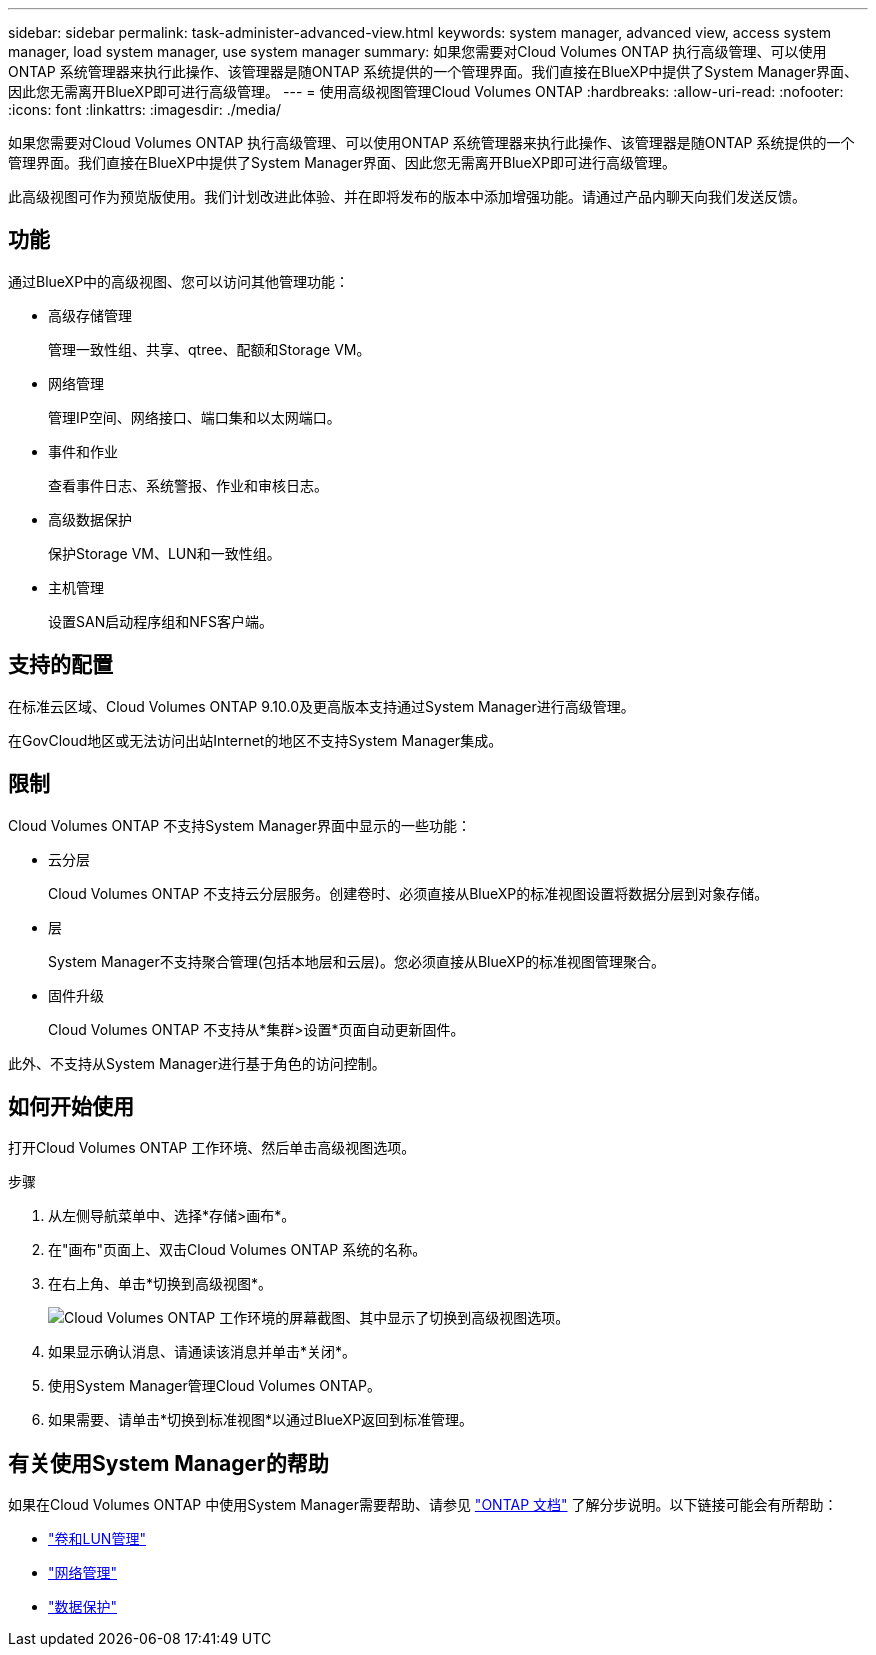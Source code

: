 ---
sidebar: sidebar 
permalink: task-administer-advanced-view.html 
keywords: system manager, advanced view, access system manager, load system manager, use system manager 
summary: 如果您需要对Cloud Volumes ONTAP 执行高级管理、可以使用ONTAP 系统管理器来执行此操作、该管理器是随ONTAP 系统提供的一个管理界面。我们直接在BlueXP中提供了System Manager界面、因此您无需离开BlueXP即可进行高级管理。 
---
= 使用高级视图管理Cloud Volumes ONTAP
:hardbreaks:
:allow-uri-read: 
:nofooter: 
:icons: font
:linkattrs: 
:imagesdir: ./media/


[role="lead"]
如果您需要对Cloud Volumes ONTAP 执行高级管理、可以使用ONTAP 系统管理器来执行此操作、该管理器是随ONTAP 系统提供的一个管理界面。我们直接在BlueXP中提供了System Manager界面、因此您无需离开BlueXP即可进行高级管理。

此高级视图可作为预览版使用。我们计划改进此体验、并在即将发布的版本中添加增强功能。请通过产品内聊天向我们发送反馈。



== 功能

通过BlueXP中的高级视图、您可以访问其他管理功能：

* 高级存储管理
+
管理一致性组、共享、qtree、配额和Storage VM。

* 网络管理
+
管理IP空间、网络接口、端口集和以太网端口。

* 事件和作业
+
查看事件日志、系统警报、作业和审核日志。

* 高级数据保护
+
保护Storage VM、LUN和一致性组。

* 主机管理
+
设置SAN启动程序组和NFS客户端。





== 支持的配置

在标准云区域、Cloud Volumes ONTAP 9.10.0及更高版本支持通过System Manager进行高级管理。

在GovCloud地区或无法访问出站Internet的地区不支持System Manager集成。



== 限制

Cloud Volumes ONTAP 不支持System Manager界面中显示的一些功能：

* 云分层
+
Cloud Volumes ONTAP 不支持云分层服务。创建卷时、必须直接从BlueXP的标准视图设置将数据分层到对象存储。

* 层
+
System Manager不支持聚合管理(包括本地层和云层)。您必须直接从BlueXP的标准视图管理聚合。

* 固件升级
+
Cloud Volumes ONTAP 不支持从*集群>设置*页面自动更新固件。



此外、不支持从System Manager进行基于角色的访问控制。



== 如何开始使用

打开Cloud Volumes ONTAP 工作环境、然后单击高级视图选项。

.步骤
. 从左侧导航菜单中、选择*存储>画布*。
. 在"画布"页面上、双击Cloud Volumes ONTAP 系统的名称。
. 在右上角、单击*切换到高级视图*。
+
image:screenshot_advanced_view.png["Cloud Volumes ONTAP 工作环境的屏幕截图、其中显示了切换到高级视图选项。"]

. 如果显示确认消息、请通读该消息并单击*关闭*。
. 使用System Manager管理Cloud Volumes ONTAP。
. 如果需要、请单击*切换到标准视图*以通过BlueXP返回到标准管理。




== 有关使用System Manager的帮助

如果在Cloud Volumes ONTAP 中使用System Manager需要帮助、请参见 https://docs.netapp.com/us-en/ontap/index.html["ONTAP 文档"^] 了解分步说明。以下链接可能会有所帮助：

* https://docs.netapp.com/us-en/ontap/volume-admin-overview-concept.html["卷和LUN管理"^]
* https://docs.netapp.com/us-en/ontap/network-manage-overview-concept.html["网络管理"^]
* https://docs.netapp.com/us-en/ontap/concept_dp_overview.html["数据保护"^]

